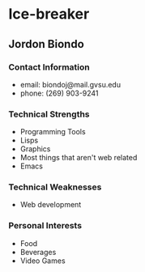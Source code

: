 * Ice-breaker
** Jordon Biondo
*** Contact Information   
    - email: biondoj@mail.gvsu.edu
    - phone: (269) 903-9241
*** Technical Strengths
    - Programming Tools
    - Lisps
    - Graphics
    - Most things that aren't web related
    - Emacs
*** Technical Weaknesses
    - Web development
*** Personal Interests
    - Food
    - Beverages
    - Video Games
    

